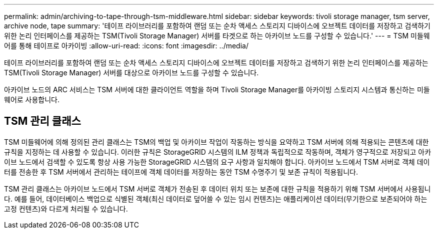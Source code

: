 ---
permalink: admin/archiving-to-tape-through-tsm-middleware.html 
sidebar: sidebar 
keywords: tivoli storage manager, tsm server, archive node, tape 
summary: '테이프 라이브러리를 포함하여 랜덤 또는 순차 액세스 스토리지 디바이스에 오브젝트 데이터를 저장하고 검색하기 위한 논리 인터페이스를 제공하는 TSM(Tivoli Storage Manager) 서버를 타겟으로 하는 아카이브 노드를 구성할 수 있습니다.' 
---
= TSM 미들웨어를 통해 테이프로 아카이빙
:allow-uri-read: 
:icons: font
:imagesdir: ../media/


[role="lead"]
테이프 라이브러리를 포함하여 랜덤 또는 순차 액세스 스토리지 디바이스에 오브젝트 데이터를 저장하고 검색하기 위한 논리 인터페이스를 제공하는 TSM(Tivoli Storage Manager) 서버를 대상으로 아카이브 노드를 구성할 수 있습니다.

아카이브 노드의 ARC 서비스는 TSM 서버에 대한 클라이언트 역할을 하며 Tivoli Storage Manager를 아카이빙 스토리지 시스템과 통신하는 미들웨어로 사용합니다.



== TSM 관리 클래스

TSM 미들웨어에 의해 정의된 관리 클래스는 TSM의 백업 및 아카이브 작업이 작동하는 방식을 요약하고 TSM 서버에 의해 적용되는 콘텐츠에 대한 규칙을 지정하는 데 사용할 수 있습니다. 이러한 규칙은 StorageGRID 시스템의 ILM 정책과 독립적으로 작동하며, 객체가 영구적으로 저장되고 아카이브 노드에서 검색할 수 있도록 항상 사용 가능한 StorageGRID 시스템의 요구 사항과 일치해야 합니다. 아카이브 노드에서 TSM 서버로 객체 데이터를 전송한 후 TSM 서버에서 관리하는 테이프에 객체 데이터를 저장하는 동안 TSM 수명주기 및 보존 규칙이 적용됩니다.

TSM 관리 클래스는 아카이브 노드에서 TSM 서버로 객체가 전송된 후 데이터 위치 또는 보존에 대한 규칙을 적용하기 위해 TSM 서버에서 사용됩니다. 예를 들어, 데이터베이스 백업으로 식별된 객체(최신 데이터로 덮어쓸 수 있는 임시 컨텐츠)는 애플리케이션 데이터(무기한으로 보존되어야 하는 고정 컨텐츠)와 다르게 처리될 수 있습니다.
